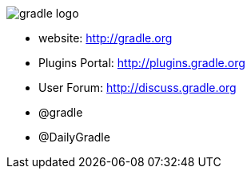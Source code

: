 == {nbsp}

image::images/gradle-logo.png[]

* website: http://gradle.org
* Plugins Portal: http://plugins.gradle.org
* User Forum: http://discuss.gradle.org
* @gradle
* @DailyGradle